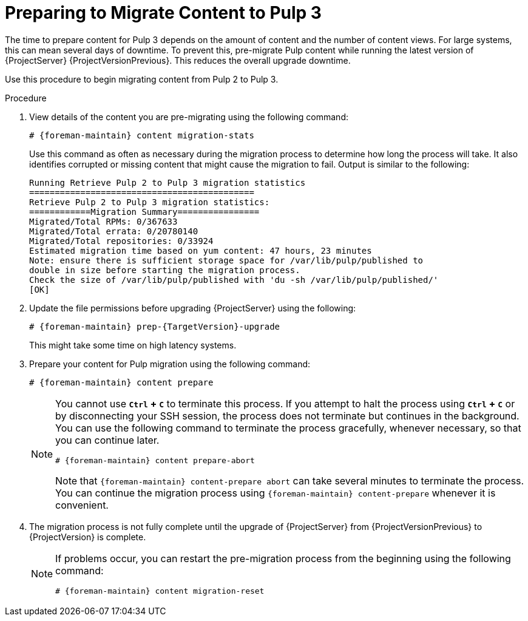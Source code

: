 [id="preparing_to_migrate_pulp_content"]

= Preparing to Migrate Content to Pulp 3

The time to prepare content for Pulp 3 depends on the amount of content and the number of content views.
For large systems, this can mean several days of downtime.
To prevent this, pre-migrate Pulp content while running the latest version of {ProjectServer} {ProjectVersionPrevious}.
This reduces the overall upgrade downtime.

Use this procedure to begin migrating content from Pulp 2 to Pulp 3.

.Procedure
. View details of the content you are pre-migrating using the following command:
+
[options="nowrap", subs="verbatim,quotes,attributes"]
----
# {foreman-maintain} content migration-stats
----
+
Use this command as often as necessary during the migration process to determine how long the process will take.
It also identifies corrupted or missing content that might cause the migration to fail.
Output is similar to the following:
+
[options="nowrap", subs="verbatim,quotes,attributes"]
----
Running Retrieve Pulp 2 to Pulp 3 migration statistics
============================================
Retrieve Pulp 2 to Pulp 3 migration statistics:
============Migration Summary================
Migrated/Total RPMs: 0/367633
Migrated/Total errata: 0/20780140
Migrated/Total repositories: 0/33924
Estimated migration time based on yum content: 47 hours, 23 minutes
Note: ensure there is sufficient storage space for /var/lib/pulp/published to
double in size before starting the migration process.
Check the size of /var/lib/pulp/published with 'du -sh /var/lib/pulp/published/'
[OK]
----
. Update the file permissions before upgrading {ProjectServer} using the following:
+
[options="nowrap", subs="verbatim,quotes,attributes"]
----
# {foreman-maintain} prep-{TargetVersion}-upgrade
----
+
This might take some time on high latency systems.
. Prepare your content for Pulp migration using the following command:
+
[options="nowrap", subs="verbatim,quotes,attributes"]
----
# {foreman-maintain} content prepare
----
+
[NOTE]
====
You cannot use *`Ctrl` + `C`* to terminate this process.
If you attempt to halt the process using *`Ctrl` + `C`* or by disconnecting your SSH session, the process does not terminate but continues in the background.
You can use the following command to terminate the process gracefully, whenever necessary, so that you can continue later.

[options="nowrap", subs="verbatim,quotes,attributes"]
----
# {foreman-maintain} content prepare-abort
----

Note that `{foreman-maintain} content-prepare abort` can take several minutes to terminate the process.
You can continue the migration process using `{foreman-maintain} content-prepare` whenever it is convenient.
====

. The migration process is not fully complete until the upgrade of {ProjectServer} from {ProjectVersionPrevious} to {ProjectVersion} is complete.
+
[NOTE]
====
If problems occur, you can restart the pre-migration process from the beginning using the following command:

[options="nowrap", subs="verbatim,quotes,attributes"]
----
# {foreman-maintain} content migration-reset
----
====
